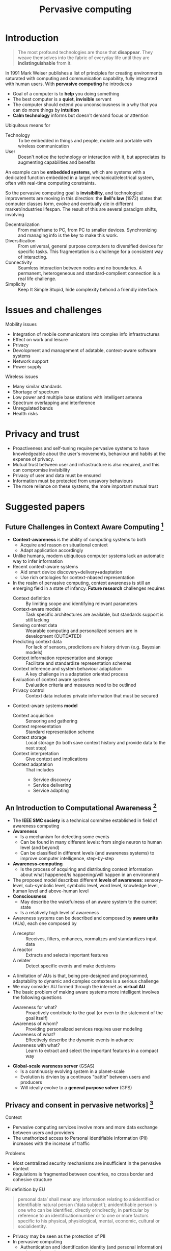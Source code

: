 #+TITLE: Pervasive computing

* Introduction

#+BEGIN_QUOTE
The most profound technologies are those that *disappear*. They weave themselves into the fabric of everyday life until they are *indistinguishable* from it.
#+END_QUOTE

In 1991 Mark Weiser publishes a list of principles for creating environments saturated with computing and communication capability, fully integrated with human users. With *pervasive computing* he introduces
- Goal of a computer is to *help* you doing something
- The best computer is a *quiet*, *invisible* servant
- The computer should extend you unconsciousness in a why that you can do more things by *intuition*
- *Calm technology* informs but doesn't demand focus or attention

Ubiquitous means for
- Technology :: To be embedded in things and people, mobile and portable with wireless communication
- User :: Doesn't notice the technology or interaction with it, but appreciates its augmenting capabilities and benefits

An example can be *embedded systems*, which are systems with a dedicated function embedded in a largel mechanical/electrical system, often with real-time computing constraints.

So the pervasive computing goal is *invisibility*, and technological improvements are moving in this direction: the *Bell's law* (1972) states that computer classes form, evolve and eventually die in different market/industries lifespan. The result of this are several paradigm shifts, involving
- Decentralization :: From mainframe to PC, from PC to smaller devices. Synchronizing and managing info is the key to make this work.
- Diversification :: From universal, general purpose computers to diversified devices for specific tasks. This fragmentation is a challenge for a consistent way of interacting.
- Connectivity :: Seamless interaction between nodes and no boundaries. A permanent, heterogeneous and standard-complient connection is a real life challenge.
- Simplicity :: Keep It Simple Stupid, hide complexity behond a friendly interface.

* Issues and challenges

Mobility issues
- Integration of mobile communicators into complex info infrastructures
- Effect on work and leisure
- Privacy
- Devolopment and management of adatable, context-aware software systems
- Network support
- Power supply

Wireless issues
- Many similar standards
- Shortage of spectrum
- Low power and multiple base stations with intelligent antenna
- Spectrum overlapping and interference
- Unregulated bands
- Health risks

* Privacy and trust

- Proactiveness and self-tuning require pervasive systems to have knowledgeable about the user's movements, behaviour and habits at the expense of privacy.
- Mutual trust between user and infrastructure is also required, and this can compromise invisibility
- Privacy of user and data must be ensured
- Information must be protected from unsavory behaviours
- The more reliance on these systems, the more important mutual trust

* Suggested papers
** Future Challenges in Context Aware Computing [fn:1]

- *Context-awareness* is the ability of computing systems to both
  - Acquire and reason on situational context
  - Adapt application accordingly
- Unlike humans, modern ubiquitous computer systems lack an automatic way to infer information
- Recent context-aware systems
  - Aid smart device discovery+delivery+adaptation
  - Use rich ontologies for context-nbased representation
- In the realm of pervasive computing, context awareness is still an emerging field in a state of infancy. *Future research* challenges requires
  - Context definition :: By limiting scope and identifying relevant parameters
  - Context-aware models :: Task specific architectures are available, but standards support is still lacking
  - Sensing context data :: Wearable computing and personalized sensors are in development (OUTDATED)
  - Predicting context data :: For lack of sensors, predictions are history driven (e.g. Bayesian models)
  - Context information representation and storage :: Facilitate and standardize representation schemes
  - Context inference and system behaviour adaptation :: A key challenge in a adaptation oriented process
  - Evaluation of context aware systems :: Evaluation criteria and measures need to be outlined
  - Privacy control :: Context data includes private information that must be secured
- Context-aware systems *model*
  - Context acquisition :: Sensoring and gathering
  - Context representation :: Standard representation scheme
  - Context storage :: Local storage (to both save context history and provide data to the next step)
  - Context interpretation :: Give context and implications
  - Context adaptation :: That includes
    - Service discovery
    - Service delivering
    - Service adapting

** An Introduction to Computational Awareness [fn:2]

- The *IEEE SMC society* is a technical commitee established in field of awareness computing
- *Awareness*
  - Is a mechanism for detecting some events
  - Can be found in many different levels: from single neuron to human level (and beyond)
  - Can be classified in different levels (and awareness systems) to improve computer intelligence, step-by-step
- *Awareness-computing*
  - Is the process of acquiring and distributing context information about what happened/is happening/will happen in an environment
- The proposed model describes different *levels of awareness*: sensory-level, sub-symbolic level, symbolic level, word level, knowledge level, human level and above-human level
- *Consciousness*
  - May describe the wakefulness of an aware system to the current state
  - Is a relatively high level of awareness
- Awareness systems can be described and composed by *aware units* (AUs), each one composed by
  - A receptor :: Receives, filters, enhances, normalizes and standardizes input data
  - A reactor :: Extracts and selects important features
  - A relater :: Detect specific events and make decisions
- A limitation of AUs is that, being pre-designed and programmed, adaptability to dynamic and complex contextes is a serious challenge
- We may consider AU formed through the internet as *virtual AU*
- The basic problem of making aware systems more intelligent involves the following questions
  - Awareness for what? :: Proactively contribute to the goal (or even to the statement of the goal itself)
  - Awareness of whom? :: Providing personalized services requires user modeling
  - Awareness of what? :: Effectively describe the dynamic events in advance
  - Awareness with what? :: Learn to extract and select the important features in a compact way
- *Global-scale wareness server* (GSAS)
  - Is a continuosly evolving system in a planet-scale
  - Evolution is drvien by a continuos "battle" between users and producers
  - Will ideally evolve to a *general purpose solver* (GPS)

** Privacy and consent in pervasive networks] [fn:3]

Context
- Pervasive computing services involve more and more data exchange between users and providers
- The unathorized access to Personal identifiable information (PII) increases with the increase of traffic
Problems
- Most centralized security mechanisms are insufficient in the pervasive context
- Regulations is fragmented between countries, no cross border and cohesive structure

PII definition by EU

#+BEGIN_QUOTE
personal data’ shall mean any information relating to anidentified or identifiable natural person (‘data subject’); anidentifiable person is one who can be identified, directly orindirectly, in particular by reference to an identificationnumber or to one or more factors specific to his physical, physiological, mental, economic, cultural or socialidentity.
#+END_QUOTE

- Privacy may be seen as the protection of PII
- In pervasive computing
  - Authentication and identification identity (and personal information) to be exchanged
  - Identity management systems provide control to users of their private info, but such a centralized system makes it also as a valuable target for attackers

Concerning location information
- A wide range of technologies may be adopted
- Masking techniques are available to deal with info with location base systems (LBS)

Privacy regulations
- Have different implementations between EU, US, Canada
- Are difficult to track in an updated fashion

Privacy standards and architectures must deal with
- Regulation analysis :: Keeping track of all regulatory tables
- Management reference model :: Reference processes to enforce policies
- Technical reference model :: Guide for privacy enhancing technologies, such as pseudonymity

While schemes and architectures for privacy are slowly emerging in this field, pervasive systems are still facing big challenges concerning security and data protection in the upcoming future.

* Footnotes

[fn:1] Mahmud, Umar & Malik, Nazir & Javed, Muhammad. (2007). Future Challenges in Context Aware Computing.
[fn:2] Qiangfu Zhao, "An introduction to computational awareness," 4th International Conference on Awareness Science and Technology, Seoul, Korea (South), 2012, pp. 29-34, doi: 10.1109/iCAwST.2012.6469584.
[fn:3] Malik, Nazir & Tomlinson, Allan. (2009). Privacy and consent in pervasive networks. Information Security Technical Report. 14. 138-142. 10.1016/j.istr.2009.10.002.
